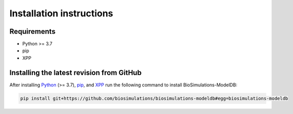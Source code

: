 Installation instructions
=========================

Requirements
---------------------------------------

* Python >= 3.7
* pip
* XPP

Installing the latest revision from GitHub
-------------------------------------------

After installing `Python <https://www.python.org/downloads/>`_ (>= 3.7), `pip <https://pip.pypa.io/>`_, and `XPP <http://www.math.pitt.edu/~bard/xpp/xpp.html>`_ run the following command to install BioSimulations-ModelDB:

.. code-block:: text

    pip install git+https://github.com/biosimulations/biosimulations-modeldb#egg=biosimulations-modeldb
